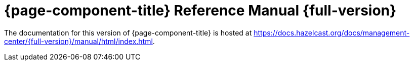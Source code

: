 = {page-component-title} Reference Manual {full-version}

The documentation for this version of {page-component-title} is hosted at https://docs.hazelcast.org/docs/management-center/{full-version}/manual/html/index.html.